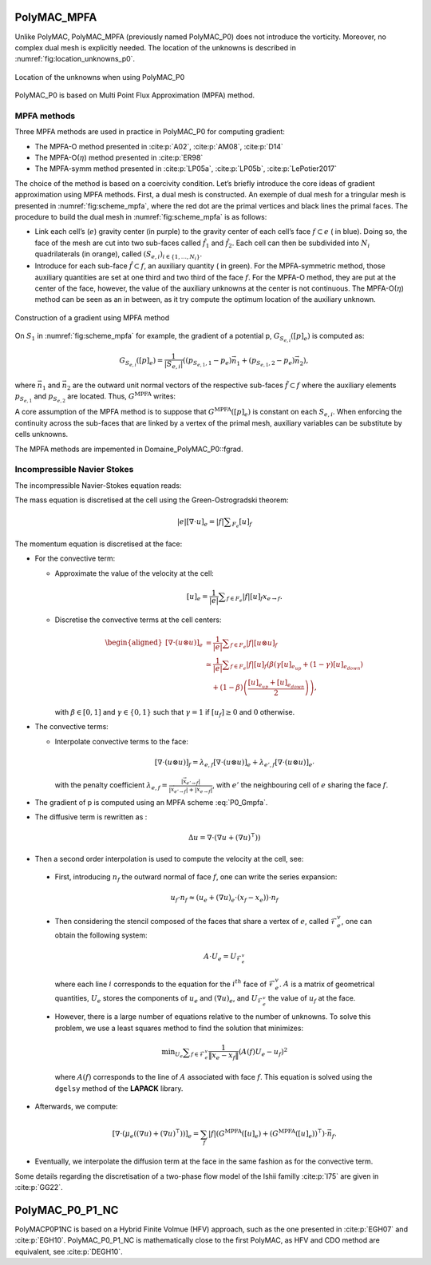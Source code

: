 PolyMAC_MPFA
============

Unlike PolyMAC, PolyMAC_MPFA (previously named PolyMAC_P0) does not introduce the vorticity. Moreover, no
complex dual mesh is explicitly needed. The location of the unknowns is
described in :numref:`fig:location_unknowns_p0`.

.. figure:: ./FIGURES/PolyMAC_unknowns.png
        :name: fig:location_unknowns_p0
	:width: 300
	:align: center
	:alt: Unknowns location in PolyMAC_P0
	
	Location of the unknowns when using PolyMAC_P0

PolyMAC_P0 is based on Multi Point Flux Approximation (MPFA) method.

MPFA methods
------------

Three MPFA methods are used in practice in PolyMAC_P0 for computing gradient:

-  The MPFA-O method presented in :cite:p:`A02`, :cite:p:`AM08`, :cite:p:`D14`

-  The MPFA-O(:math:`\eta`) method presented in :cite:p:`ER98`

-  The MPFA-symm method presented in :cite:p:`LP05a`, :cite:p:`LP05b`, :cite:p:`LePotier2017`

The choice of the method is based on a coercivity condition. Let’s briefly introduce the core ideas of gradient approximation using MPFA methods. First, a dual mesh is constructed. An exemple of dual mesh for a tringular mesh is presented in :numref:`fig:scheme_mpfa`, where the red dot are the primal vertices and black lines the primal faces. The procedure to build the dual mesh in :numref:`fig:scheme_mpfa` is as follows:

-  Link each cell’s (:math:`e`) gravity center (in purple) to the gravity center of each cell’s face :math:`f \subset e` ( in blue). Doing so, the face of the mesh are cut into two sub-faces called :math:`\hat{f}_1` and :math:`\hat{f}_2`. Each cell can then be subdivided into :math:`N_i` quadrilaterals (in orange), called :math:`(S_{e,i})_{i\in\{ 1,\dots, N_i \} }`.

-  Introduce for each sub-face :math:`\hat{f} \subset f`, an auxiliary quantity ( in green). For the MPFA-symmetric method, those auxiliary quantities are set at one third and two third of the face :math:`f`. For the MPFA-O method, they are put at the center of the face, however, the value of the auxiliary unknowns at the center is not continuous. The MPFA-O(:math:`\eta`) method can be seen as an in between, as it try compute the optimum location of the auxiliary unknown.

.. figure:: ./FIGURES/MPFA.png
        :name: fig:scheme_mpfa
	:width: 700
	:align: center
	:alt: Construction of a gradient using MPFA
	
        Construction of a gradient using MPFA method

On :math:`S_1` in :numref:`fig:scheme_mpfa` for example, the gradient of a potential p, :math:`G_{S_{e,i}}([p]_e)` is computed as:

.. math:: G_{S_{e,i}}([p]_e) = \frac{1}{|S_{e,i}|} ( (p_{S_{e,1},1} -p_e)  \vec{n_1} + (p_{S_{e,1},2} -p_e)  \vec{n_2} ),

where :math:`\vec{n_1}` and :math:`\vec{n_2}` are the outward unit normal vectors of the respective sub-faces :math:`\tilde{f}\subset f` where the auxiliary elements :math:`p_{S_{e,1}}` and :math:`p_{S_{e,2}}` are located. Thus, :math:`G^{\text{MPFA}}` writes:

.. math:: 
   :label: P0_Gmpfa
   
   G^{\text{MPFA}}: [p]_e \mapsto G^{\text{MPFA}}([p]_e) \ , \quad \forall e \in E \ , \quad i \in S_e \ : \quad G^{\text{MPFA}} _{|S_{e,i}} =  G_{S_{e,i}}([p]_e).

A core assumption of the MPFA method is to suppose that :math:`G^{\text{MPFA}}([p]_e)` is constant on each :math:`S_{e,i}`. When enforcing the continuity across the sub-faces that are linked by a vertex of the primal mesh, auxiliary variables can be substitute by cells unknowns.

The MPFA methods are impemented in Domaine_PolyMAC_P0::fgrad.

Incompressible Navier Stokes
----------------------------

The incompressible Navier-Stokes equation reads:

.. math::
   :label: P0_Navier_Stokes
   
   \begin{aligned}
   & \partial_{t} \left( u \right) + \nabla \cdot \left( u \otimes u \right) + \nabla p - \mu \Delta u = f \ , \\
   & \nabla \cdot u = 0 \ .\end{aligned}

The mass equation is discretised at the cell using the Green-Ostrogradski theorem:

.. math:: 
   |e|[\nabla \cdot u]_e = |f| \sum _{F_e} [u]_f

The momentum equation is discretised at the face:

-  For the convective term:

   -  Approximate the value of the velocity at the cell:

      .. math:: [u]_e = \frac{1}{|e|} \sum _{f \in F_e} |f| [u]_f x_{e \rightarrow f}.

   -  Discretise the convective terms at the cell centers:

      .. math::

         \begin{aligned}
         {[\nabla \cdot (  u\otimes u)]} _e &= \frac{1}{|e|} \sum _{f \in F_e} |f| [{u} \otimes {u}]_f \\
                                                                                 &\simeq \frac{1}{|e|} \sum _{f \in F_e} |f| [u]_f \left( \beta \left( \gamma [u]_{e_{up}} + \left(1-\gamma \right) [u]_{e_{down}} \right) \right. \\ & \quad \left. + (1-\beta) \left( \frac{[u]_{e_{up}} +[u]_{e_{down}}}{2} \right) \right),\end{aligned}

      with :math:`\beta \in [0,1]` and :math:`\gamma \in \{0,1\}` such that :math:`\gamma =1` if :math:`[u_f]\geq 0` and :math:`0` otherwise.

-  The convective terms:

   -  Interpolate convective terms to the face:

      .. math:: [\nabla \cdot (u\otimes u)]_{f} = \lambda_{e,f} [\nabla \cdot (u \otimes u)]_{e} + \lambda_{e',f} [\nabla \cdot (u \otimes u)]_{e'}

      with the penalty coefficient :math:`\lambda_{e,f} = \frac{ |\vec{x}_{e' \rightarrow f}|}{|\vec{x}_{e' \rightarrow f}| + |\vec{x}_{e \rightarrow f}|}`, with :math:`e'` the neighbouring cell of :math:`e` sharing the face :math:`f`.

-  The gradient of p is computed using an MPFA scheme :eq:`P0_Gmpfa`.

-  The diffusive term is rewritten as :

   .. math:: \Delta u = \nabla \cdot ( \nabla u + \left(\nabla u)^{\intercal} \right) )

-  Then a second order interpolation is used to compute the velocity at the cell, see:

  - First, introducing :math:`n_f` the outward normal of face :math:`f`, one can write the series expansion:

    .. math::

       u_f \cdot n_f \approx \left( u_e + (\nabla u)_e \cdot (x_f - x_e) \right) \cdot n_f

  - Then considering the stencil composed of the faces that share a vertex of :math:`e`, called :math:`\mathcal{F}^v_e`, one can obtain the following system:

    .. math::

       A \cdot U_e = U_{\mathcal{F}^v_e}

    where each line :math:`i` corresponds to the equation for the :math:`i^{th}` face of :math:`\mathcal{F}^v_e`. :math:`A` is a matrix of geometrical quantities, :math:`U_e` stores the components of :math:`u_e` and :math:`(\nabla u)_e`, and :math:`U_{\mathcal{F}^v_e}` the value of :math:`u_f` at the face.

  - However, there is a large number of equations relative to the number of unknowns. To solve this problem, we use a least squares method to find the solution that minimizes:

    .. math::

       \min _{U_e} \sum _{f\in\mathcal{F}^v_e} \frac{1}{\|x_e - x_f\|} (A(f) U_e - u_f)^2

    where :math:`A(f)` corresponds to the line of :math:`A` associated with face :math:`f`. This equation is solved using the ``dgelsy`` method of the **LAPACK** library.

- Afterwards, we compute:

  .. math::

     \left[\nabla \cdot \left( \mu_e \left((\nabla u) + (\nabla u)^{\intercal}\right)\right)\right]_e = \sum_{f} |f| \left(G^{\text{MPFA}} ([u]_e) + \left(G^{\text{MPFA}} ([u]_e)\right)^{\intercal}\right) \cdot \vec{n}_f.

- Eventually, we interpolate the diffusion term at the face in the same fashion as for the convective term.

Some details regarding the discretisation of a two-phase flow model of the Ishii familly :cite:p:`I75` are given in :cite:p:`GG22`.

PolyMAC_P0_P1_NC
================


PolyMACP0P1NC is based on a Hybrid Finite Volmue (HFV) approach, such as the one presented in :cite:p:`EGH07` and :cite:p:`EGH10`. PolyMAC_P0_P1_NC is mathematically close to the first PolyMAC, as HFV and CDO method are equivalent, see :cite:p:`DEGH10`.

